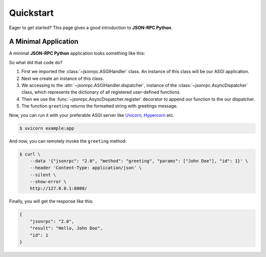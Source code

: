 .. title:: Quickstart
.. meta::
  :description: Quickstart for JSON-RPC Python framework
  :keywords: python, asgi, jsonrpc, json, rpc, quickstart, application

Quickstart
==========

Eager to get started? This page gives a good introduction to **JSON-RPC Python**.

A Minimal Application
---------------------

A minimal **JSON-RPC Python** application looks something like this:

.. code-block:: python
  :caption: example.py
  :name: example-py

  from jsonrpc import ASGIHandler

  app: ASGIHandler = ASGIHandler()

  @app.dispatcher.register
  async def greeting(name: str) -> str:
      return f"Hello, {name}"

So what did that code do?

#. First we imported the :class:`~jsonrpc.ASGIHandler` class. An instance of this class will be our ASGI application.
#. Next we create an instance of this class.
#. We accessing to the :attr:`~jsonrpc.ASGIHandler.dispatcher`, instance of the :class:`~jsonrpc.AsyncDispatcher` class,
   which represents the dictionary of all registered user-defined functions.
#. Then we use the :func:`~jsonrpc.AsyncDispatcher.register` decorator to append our function to the our dispatcher.
#. The function ``greeting`` returns the formatted string with greetings message.

Now, you can run it with your preferable ASGI server like `Uvicorn <https://pypi.org/project/uvicorn>`_,
`Hypercorn <https://pypi.org/project/hypercorn>`_ etc.

.. code-block:: console

  $ uvicorn example:app

And now, you can remotely invoke the ``greeting`` method:

.. code-block:: console

  $ curl \
      --data '{"jsonrpc": "2.0", "method": "greeting", "params": ["John Doe"], "id": 1}' \
      --header 'Content-Type: application/json' \
      --silent \
      --show-error \
      http://127.0.0.1:8000/

Finally, you will get the response like this:

.. code-block:: json

  {
      "jsonrpc": "2.0",
      "result": "Hello, John Doe",
      "id": 1
  }
